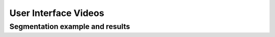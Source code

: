 User Interface Videos
=====================


================================
Segmentation example and results
================================

..  youtube:: wR9m6_Wh398